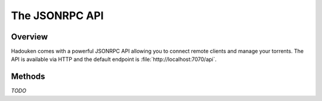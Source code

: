 
The JSONRPC API
===============

Overview
--------

Hadouken comes with a powerful JSONRPC API allowing you to connect remote
clients and manage your torrents. The API is available via HTTP and the default
endpoint is :file:`http://localhost:7070/api`.


Methods
-------

*TODO*
